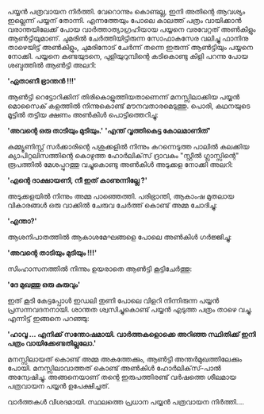 #+BEGIN_COMMENT
.. title: പയ്യൻ പത്രവായന നിർത്തി
.. slug: pathra-vayana
.. date: 2021-05-25 16:45:38 UTC+05:30
.. tags: satire
.. category: Malayalam
.. link: 
.. description:
.. status:
.. type: text
#+END_COMMENT


പയ്യൻ പത്രവായന നിർത്തി. വേറൊന്നും കൊണ്ടല്ല, ഇനി അതിന്റെ ആവശ്യം ഇല്ലെന്ന് പയ്യന്
തോന്നി. എന്നത്തേയും പോലെ കാലത്ത് പത്രം വായിക്കാൻ വരാന്തയിലേക്ക് പോയ വാർത്താത്യാഗ്രഹിയായ പയ്യനെ
വരവേറ്റത് അൺകിളും ആൺട്ടിയുമാണ്. ചുമരിൽ ചേർത്തിയിട്ടിരുന്ന സോഫാകസേര വലിച്ചു ഫാനിനു താഴെയിട്ട്
അൺകിളും, ചുമരിനോട് ചേർന്ന് തന്നെ ഇരുന്ന് ആൺട്ടിയും പയ്യനെ നോക്കി. പയ്യനെ കണ്ടയുടനെ, പുളിയുറുമ്പിന്റെ കടികൊണ്ടു കിളി പറന്നു പോയ ശബ്ദത്തിൽ ആൺട്ടി അലറി:

*'ഏതാണീ ഭ്രാന്തൻ !!!'*

ആൺട്ടി റെട്ടോറിക്കിന് തിരികൊളുത്തിയതാണെന്ന് മനസ്സിലാക്കിയ പയ്യൻ മൊസൈക് കളത്തിൽ നിന്നുകൊണ്ട്
മൗനവതാരമെടുത്തു. പൊരി, കഥനയുടെ മൂട്ടിൽ തട്ടിയ ക്ഷണം അൺകിൾ പൊട്ടിത്തെറിച്ചു:

*'അവന്റെ ഒരു താടിയും മുടിയും.'*
*'എന്ത് വൃത്തികെട്ട കോലമാണിത്'*

കമ്മ്യൂണിസ്റ്റ് സർക്കാരിന്റെ പശുക്കളിൽ നിന്നും കറന്നെടുത്ത പാലിൽ കലക്കിയ ക്യാപിറ്റലിസത്തിന്റെ കൊഴുത്ത
ഹോർലിക്‌സ് ദ്രാവകം "സ്റ്റീൽ ഗ്ലാസ്സിന്റെ" രൂപത്തിൽ മേശപ്പുറത്തു വച്ചുകൊണ്ടു അൺകിൾ അടുക്കള നോക്കി അലറി:

*'എന്റെ ദാക്ഷായണി, നീ ഇത് കാണുന്നില്ലേ ?'*

അടുക്കളയിൽ നിന്നും അമ്മ പാഞ്ഞെത്തി. പരിഭ്രാന്തി, ആകാംഷ മുതലായ വികാരങ്ങൾ ഒരു വാക്കിൽ ചേരുവ ചേർത്ത് കൊണ്ട് അമ്മ ചോദിച്ചു:

*'എന്താ?'*

ആശനിപാതത്തിൽ ആകാശമേഘങ്ങളെ പോലെ അൺകിൾ ഗർജ്ജിച്ചു:

*'അവന്റെ താടിയും മുടിയും !!!'*

സിംഹാസനത്തിൽ നിന്നും ഉയരാതെ ആൺട്ടി കൂട്ടിചേർത്തു:

*'ദേ മുഖത്തു ഒരു കുരുവും'*

ഇത് കൂടി കേട്ടപ്പോൾ ഇഡലി തുണി പോലെ വിളറി നിന്നിരുന്ന പയ്യൻ പ്രസന്നവദനനായി. ശാന്തത ശ്വസിച്ചുകൊണ്ട്
പയ്യൻ എടുത്ത പത്രം താഴെ വച്ചു. എന്നിട്ട് ഇങ്ങനെ പറഞ്ഞു:

*'ഹാവൂ ... എനിക്ക് സന്തോഷമായി. വാർത്തകളൊക്കെ അറിഞ്ഞ സ്ഥിതിക്ക് ഇനി പത്രം വായിക്കേണ്ടതില്ലലോ.'*

മനസ്സിലായത് കൊണ്ട് അമ്മ അകത്തേക്കും, ആൺട്ടി അന്തർമുഖത്തിലേക്കും പോയി. മനസ്സിലാവാത്തത് കൊണ്ട് അൺകിൾ
ഹോർലിക്‌സ്-പാൽ അന്വേഷിച്ചു. അങ്ങനെയാണ് തന്റെ ഇരുപത്തിരണ്ട് വർഷത്തെ ശീലമായ പത്രവായന പയ്യൻ ഉപേക്ഷിച്ചത്.

വാർത്തകൾ വിശദമായി. സ്ഥലത്തെ പ്രധാന പയ്യൻ പത്രവായന നിർത്തി....
